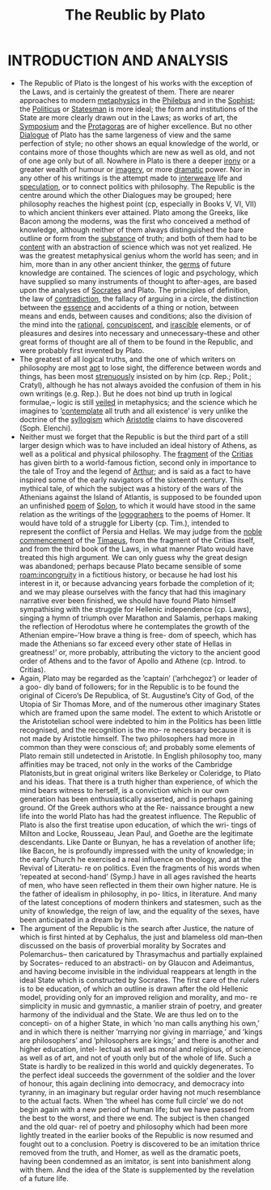 #+title: The Reublic by Plato

* INTRODUCTION AND ANALYSIS
- The Republic of Plato is the longest of his works with the exception of the Laws, and is certainly the greatest of them. There are nearer approaches to modern [[file:2020120610-metaphysics.org][metaphysics]] in the [[file:2020120610-philebus.org][Philebus]] and in the [[file:2020120610-sophist.org][Sophist]]; the [[file:2020120610-politicus.org][Politicus]] or [[file:2020120610-statesman.org][Statesman]] is more ideal; the form and institutions of the State are more clearly drawn out in the Laws; as works of art, the [[file:2020120610-symposium.org][Symposium]] and the [[file:2020120610-protagoras.org][Protagoras]] are of higher excellence. But no other [[file:2020120610-dialogue.org][Dialogue]] of Plato has the same largeness of view and the same perfection of style; no other shows an equal knowledge of the world, or contains more of those thoughts which are new as well as old, and not of one age only but of all. Nowhere in Plato is there a deeper [[file:2020120610-irony.org][irony]] or a greater wealth of humour or [[file:2020120610-imagery.org][imagery]], or more [[file:2020120610-dramatic.org][dramatic]] power. Nor in any other of his writings is the attempt made to [[file:2020120610-interweave.org][interweave]] life and [[file:2020120610-speculation.org][speculation]], or to connect politics with philosophy. The Republic is the centre around which the other Dialogues may be grouped; here philosophy reaches the highest point (cp, especially in Books V, VI, VII) to which ancient thinkers ever attained. Plato among the Greeks, like Bacon among the moderns, was the first who conceived a method of knowledge, although neither of them always distinguished the bare outline or form from the [[file:2020120610-substance.org][substance]] of truth; and both of them had to be [[file:2020120610-content.org][content]] with an abstraction of science which was not yet realized. He was the greatest metaphysical genius whom the world has seen; and in him, more than in any other ancient thinker, the [[file:2020112219-germs.org][germs]] of future knowledge are contained. The sciences of logic and psychology, which have supplied so many instruments of thought to after-ages, are based upon the analyses of [[file:2020120610-socrates.org][Socrates]] and Plato. The principles of definition, the law of [[file:2020120610-contradiction.org][contradiction]], the fallacy of arguing in a circle, the distinction between the [[file:2020112210-essence.org][essence]] and accidents of a thing or notion, between means and ends, between causes and conditions; also the division of the mind into the [[file:2020120611-rational.org][rational]], [[file:2020120611-concupiscent.org][concupiscent]], and [[file:2020120611-irascible.org][irascible]] elements, or of pleasures and desires into necessary and unnecessary–these and other great forms of thought are all of them to be found in the Republic, and were probably first invented by Plato.
- The greatest of all logical truths, and the one of which writers on philosophy are most [[file:2020120708-apt.org][apt]] to lose sight, the difference between words and things, has been most [[file:2020120708-strenuously.org][strenuously]] insisted on by him (cp. Rep.; Polit.; Cratyl), although he has not always avoided the confusion of them in his own writings (e.g. Rep.). But he does not bind up truth in logical formulae,– logic is still [[file:2020120708-veiled.org][veiled]] in metaphysics; and the science which he imagines to ’[[file:2020120708-contemplate.org][contemplate]] all truth and all existence’ is very unlike the doctrine of the [[file:2020120708-syllogism.org][syllogism]] which [[file:2020120708-aristotle.org][Aristotle]] claims to have discovered (Soph. Elenchi).
- Neither must we forget that the Republic is but the third part of a still larger design which was to have included an ideal history of Athens, as well as a political and physical philosophy. The [[file:2020120708-fragment.org][fragment]] of the [[file:2020120708-critias.org][Critias]] has given birth to a world-famous fiction, second only in importance to the tale of Troy and the legend of [[file:2020120712-arthur.org][Arthur]]; and is said as a fact to have inspired some of the early navigators of the sixteenth century. This mythical tale, of which the subject was a history of the wars of the Athenians against the Island of Atlantis, is supposed to be founded upon an unfinished [[file:2020120712-poem.org][poem]] of [[file:2020120712-solon.org][Solon]], to which it would have stood in the same relation as the writings of the [[file:2020120712-logographers.org][logographers]] to the poems of Homer. It would have told of a struggle for Liberty (cp. Tim.), intended to represent the conflict of Persia and Hellas. We may judge from the [[file:2020120712-noble.org][noble]] [[file:2020120712-commencement.org][commencement]] of the [[file:2020120712-timaeus.org][Timaeus]], from the fragment of the Critias itself, and from the third book of the Laws, in what manner Plato would have treated this high argument. We can only guess why the great design was abandoned; perhaps because Plato became sensible of some [[roam:incongruity]] in a fictitious history, or because he had lost his interest in it, or because advancing years forbade the completion of it; and we may please ourselves with the fancy that had this imaginary narrative ever been finished, we should have found Plato himself sympathising with the struggle for Hellenic independence (cp. Laws), singing a hymn of triumph over Marathon and Salamis, perhaps making the reflection of Herodotus where he contemplates the growth of the Athenian empire–’How brave a thing is free- dom of speech, which has made the Athenians so far exceed every other state of Hellas in greatness!’ or, more probably, attributing the victory to the ancient good order of Athens and to the favor of Apollo and Athene (cp. Introd. to Critias).
- Again, Plato may be regarded as the ’captain’ (’arhchegoz’) or leader of a goo- dly band of followers; for in the Republic is to be found the original of Cicero’s De Republica, of St. Augustine’s City of God, of the Utopia of Sir Thomas More, and of the numerous other imaginary States which are framed upon the same model. The extent to which Aristotle or the Aristotelian school were indebted to him in the Politics has been little recognised, and the recognition is the mo- re necessary because it is not made by Aristotle himself. The two philosophers had more in common than they were conscious of; and probably some elements of Plato remain still undetected in Aristotle. In English philosophy too, many affinities may be traced, not only in the works of the Cambridge Platonists,but in great original writers like Berkeley or Coleridge, to Plato and his ideas. That there is a truth higher than experience, of which the mind bears witness to herself, is a conviction which in our own generation has been enthusiastically asserted, and is perhaps gaining ground. Of the Greek authors who at the Re- naissance brought a new life into the world Plato has had the greatest influence. The Republic of Plato is also the first treatise upon education, of which the wri- tings of Milton and Locke, Rousseau, Jean Paul, and Goethe are the legitimate descendants. Like Dante or Bunyan, he has a revelation of another life; like Bacon, he is profoundly impressed with the unity of knowledge; in the early Church he exercised a real influence on theology, and at the Revival of Literatu- re on politics. Even the fragments of his words when ’repeated at second-hand’ (Symp.) have in all ages ravished the hearts of men, who have seen reflected in them their own higher nature. He is the father of idealism in philosophy, in po- litics, in literature. And many of the latest conceptions of modern thinkers and statesmen, such as the unity of knowledge, the reign of law, and the equality of the sexes, have been anticipated in a dream by him.
- The argument of the Republic is the search after Justice, the nature of which is first hinted at by Cephalus, the just and blameless old man–then discussed on the basis of proverbial morality by Socrates and Polemarchus– then caricatured by Thrasymachus and partially explained by Socrates– reduced to an abstracti- on by Glaucon and Adeimantus, and having become invisible in the individual reappears at length in the ideal State which is constructed by Socrates. The first care of the rulers is to be education, of which an outline is drawn after the old Hellenic model, providing only for an improved religion and morality, and mo- re simplicity in music and gymnastic, a manlier strain of poetry, and greater harmony of the individual and the State. We are thus led on to the concepti- on of a higher State, in which ’no man calls anything his own,’ and in which there is neither ’marrying nor giving in marriage,’ and ’kings are philosophers’ and ’philosophers are kings;’ and there is another and higher education, intel- lectual as well as moral and religious, of science as well as of art, and not of youth only but of the whole of life. Such a State is hardly to be realized in this world and quickly degenerates. To the perfect ideal succeeds the government of the soldier and the lover of honour, this again declining into democracy, and democracy into tyranny, in an imaginary but regular order having not much resemblance to the actual facts. When ’the wheel has come full circle’ we do not begin again with a new period of human life; but we have passed from the best to the worst, and there we end. The subject is then changed and the old quar- rel of poetry and philosophy which had been more lightly treated in the earlier books of the Republic is now resumed and fought out to a conclusion. Poetry is discovered to be an imitation thrice removed from the truth, and Homer, as well as the dramatic poets, having been condemned as an imitator, is sent into banishment along with them. And the idea of the State is supplemented by the revelation of a future life.    
